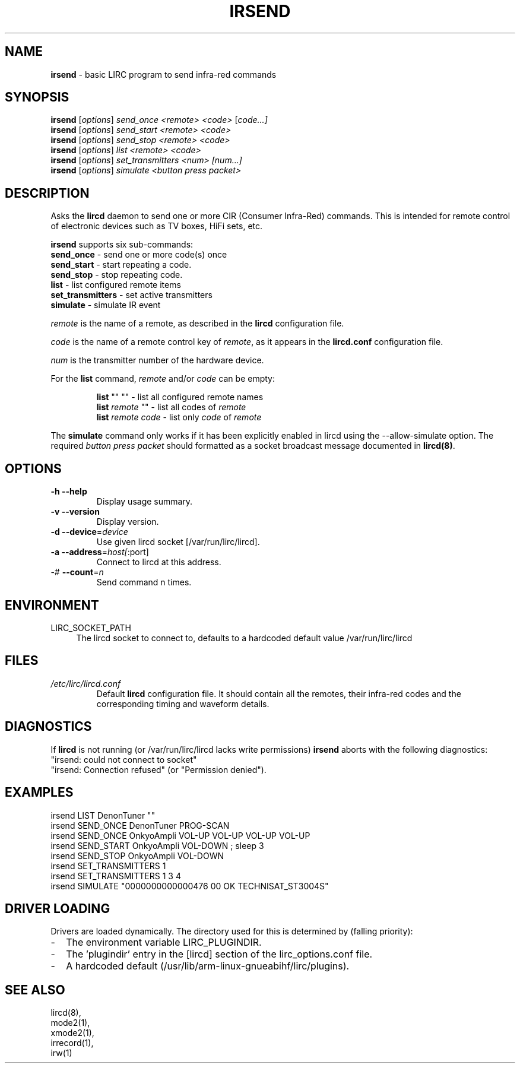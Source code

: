 .TH IRSEND "1" "Last change: Mar 2017" "irsend 0.10.1" "User Commands"
.SH NAME
.P
\fBirsend\fR - basic LIRC program to send infra-red commands
.SH SYNOPSIS
.P
\fBirsend\fR [\fIoptions\fR] \fIsend_once \fI<remote>\fR \fI<code>\fR [\fIcode...]\fR
.br
\fBirsend\fR [\fIoptions\fR] \fIsend_start \fI<remote>\fR \fI<code>\fR
.br
\fBirsend\fR [\fIoptions\fR] \fIsend_stop \fI<remote>\fR \fI<code>\fR
.br
\fBirsend\fR [\fIoptions\fR] \fIlist\fR \fI<remote>\fR \fI<code>\fR
.br
\fBirsend\fR [\fIoptions\fR] \fIset_transmitters\fR \fI<num>\fR \fI[num...]\fR
.br
\fBirsend\fR [\fIoptions\fR] \fIsimulate\fR \fI<button press packet>\fR
.SH DESCRIPTION
.P
Asks the \fBlircd\fR daemon to send one or more CIR
(Consumer Infra-Red) commands.
This is intended for remote control of electronic devices such as
TV boxes, HiFi sets, etc.
.PP
\fBirsend\fR supports six sub-commands:
.nf
\fBsend_once\fR         - send one or more code(s) once
\fBsend_start\fR        - start repeating a code.
\fBsend_stop\fR         - stop repeating code.
\fBlist\fR              - list configured remote items
\fBset_transmitters\fR  - set active transmitters
\fBsimulate\fR          - simulate IR event
.fi
.P
\fIremote\fR is the name of a remote, as described in the \fBlircd\fR
configuration file.
.P
\fIcode\fR is the name of a remote control key of \fIremote\fR, as it
appears in the \fBlircd.conf\fR configuration file.
.P
\fInum\fR is the transmitter number of the hardware device.
.P
For the \fBlist\fR command, \fIremote\fR and/or \fIcode\fR
can be empty:
.IP
.nf
\fBlist\fR   ""    ""   - list all configured remote names
\fBlist\fR \fIremote\fR  ""   - list all codes of \fIremote\fR
\fBlist\fR \fIremote\fR \fIcode\fR  - list only \fIcode\fR of \fIremote\fR
.fi
.P
The \fBsimulate\fR command only works if it has been explicitly
enabled in lircd using the --allow-simulate option.
The required \fIbutton press packet\fR should formatted as a socket
broadcast message documented in \fBlircd(8)\fR.
.SH OPTIONS
.TP
\fB\-h\fR \fB\-\-help\fR
Display usage summary.
.TP
\fB\-v\fR \fB\-\-version\fR
Display version.
.TP
\fB\-d\fR \fB\-\-device\fR=\fIdevice\fR
Use given lircd socket [/var/run/lirc/lircd].
.TP
\fB\-a\fR \fB\-\-address\fR=\fIhost[\fR:port]
Connect to lircd at this address.
.TP
\-# \fB\-\-count\fR=\fIn\fR
Send command n times.

.SH ENVIRONMENT
.TP 4
LIRC_SOCKET_PATH
The lircd socket to connect to, defaults to a hardcoded default value
/var/run/lirc/lircd
.SH FILES
.TP
.I /etc/lirc/lircd.conf
Default \fBlircd\fR configuration file.  It should contain all the
remotes, their infra-red codes and the corresponding timing and
waveform details.

.SH DIAGNOSTICS
.P
If \fBlircd\fR is not running (or /var/run/lirc/lircd lacks write
permissions) \fBirsend\fR aborts with the following diagnostics:
.nf
"irsend: could not connect to socket"
"irsend: Connection refused" (or "Permission denied").
.fi
.SH EXAMPLES
.nf
irsend LIST DenonTuner ""
irsend SEND_ONCE  DenonTuner PROG\-SCAN
irsend SEND_ONCE  OnkyoAmpli VOL\-UP VOL\-UP VOL\-UP VOL\-UP
irsend SEND_START OnkyoAmpli VOL\-DOWN ; sleep 3
irsend SEND_STOP  OnkyoAmpli VOL\-DOWN
irsend SET_TRANSMITTERS 1
irsend SET_TRANSMITTERS 1 3 4
irsend SIMULATE "0000000000000476 00 OK TECHNISAT_ST3004S"
.fi
.SH "DRIVER LOADING"
Drivers are loaded dynamically. The directory used for this is determined by (falling
priority):
.IP \- 2
The environment variable LIRC_PLUGINDIR.
.IP \- 2
The 'plugindir' entry in  the [lircd] section of the lirc_options.conf file.
.IP \- 2
A hardcoded default (/usr/lib/arm-linux-gnueabihf/lirc/plugins).
.SH "SEE ALSO"
lircd(8),
.br
mode2(1),
.br
xmode2(1),
.br
irrecord(1),
.br
irw(1)
